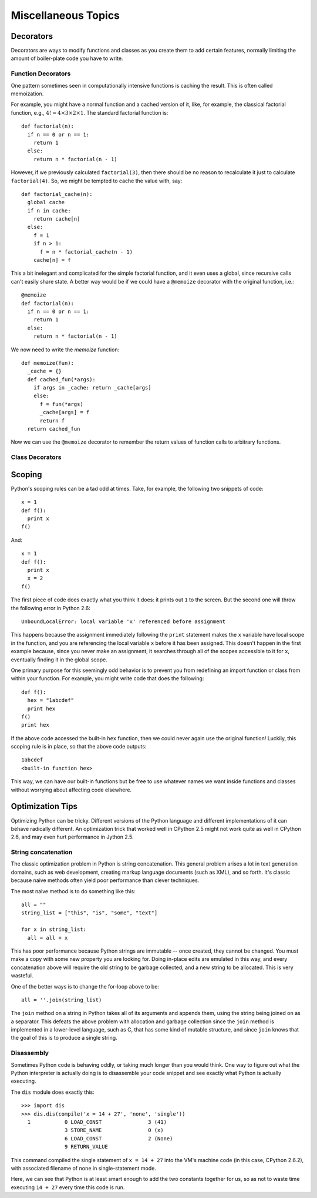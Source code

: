 Miscellaneous Topics
====================

Decorators
----------

Decorators are ways to modify functions and classes as you
create them to add certain features, normally limiting the amount
of boiler-plate code you have to write.

Function Decorators
^^^^^^^^^^^^^^^^^^^

One pattern sometimes seen in computationally intensive
functions is caching the result.  This is often called
memoization.

For example, you might have a normal function and a cached version
of it, like, for example, the classical factorial function,
e.g., :math:`4! = 4\times 3\times 2\times 1`.  The standard
factorial function is::

  def factorial(n):
    if n == 0 or n == 1:
      return 1
    else:
      return n * factorial(n - 1)

However, if we previously calculated ``factorial(3)``, then
there should be no reason to recalculate it just to calculate
``factorial(4)``.  So, we might be tempted to cache the value
with, say::

  def factorial_cache(n):
    global cache
    if n in cache:
      return cache[n]
    else:
      f = 1
      if n > 1:
        f = n * factorial_cache(n - 1)
      cache[n] = f

This a bit inelegant and complicated for the simple factorial
function, and it even uses a global, since recursive calls
can't easily share state.  A better way would be if we could
have a ``@memoize`` decorator with the original function,
i.e.::

  @memoize
  def factorial(n):
    if n == 0 or n == 1:
      return 1
    else:
      return n * factorial(n - 1)

We now need to write the `memoize` function::

  def memoize(fun):
    _cache = {}
    def cached_fun(*args):
      if args in _cache: return _cache[args]
      else:
        f = fun(*args)
        _cache[args] = f
        return f
    return cached_fun

Now we can use the ``@memoize`` decorator to remember the return values of function calls to arbitrary functions.

Class Decorators
^^^^^^^^^^^^^^^^


Scoping
-------

Python's scoping rules can be a tad odd at times.  Take, for example,
the following two snippets of code::

  x = 1
  def f():
    print x
  f()

And::

  x = 1
  def f():
    print x 
    x = 2
  f()

The first piece of code does exactly what you think it does: it prints out 
``1`` to the screen.  But the second one will throw the following error in
Python 2.6::

  UnboundLocalError: local variable 'x' referenced before assignment

This happens because the assignment immediately following the ``print``
statement makes the ``x`` variable have local scope in the function,
and you are referencing the local variable ``x`` before it has been
assigned.  This doesn't happen in the first example because, since
you never make an assignment, it searches through all of the scopes
accessible to it for ``x``, eventually finding it in the global scope.

One primary purpose for this seemingly odd behavior is to prevent
you from redefining an import function or class from within your function.
For example, you might write code that does the following::

  def f():
    hex = "1abcdef"
    print hex
  f()
  print hex

If the above code accessed the built-in ``hex`` function, then we could
never again use the original function!  Luckily, this scoping rule is in
place, so that the above code outputs::

  1abcdef
  <built-in function hex>

This way, we can have our built-in functions but be free to use whatever
names we want inside functions and classes without worrying about affecting
code elsewhere.



Optimization Tips
-----------------

Optimizing Python can be tricky.  Different versions of the Python language and different
implementations of it can behave radically different.
An optimization trick that worked well in CPython 2.5 might not work quite as well
in CPython 2.6, and may even hurt performance in Jython 2.5.


String concatenation
^^^^^^^^^^^^^^^^^^^^

The classic optimization problem in Python is string concatenation.
This general problem arises a lot in text generation domains, such as web development, creating markup
language documents (such as XML), and so forth.
It's classic because naive methods often yield poor performance than clever techniques.

The most naive method is to do something like this::

  all = ""
  string_list = ["this", "is", "some", "text"]

  for x in string_list:
    all = all + x

This has poor performance because Python strings are immutable -- once created, they cannot
be changed.
You must make a copy with some new property you are looking for.
Doing in-place edits are emulated in this way, and every concatenation above will require the old string to be garbage collected, and a new string to be allocated.
This is very wasteful.

One of the better ways is to change the for-loop above to be::

  all = ''.join(string_list)

The ``join`` method on a string in Python takes all of its arguments and appends them, using
the string being joined on as a separator.
This defeats the above problem with allocation and garbage collection since the ``join`` method is implemented in a lower-level language, such as C, that has some kind of mutable structure, and since ``join`` knows that the goal of this is to produce a single string.

Disassembly
^^^^^^^^^^^

Sometimes Python code is behaving oddly, or taking much longer than you would think.
One way to figure out what the Python interpreter is actually doing is to disassemble
your code snippet and see exactly what Python is actually executing.

The ``dis`` module does exactly this::

  >>> import dis
  >>> dis.dis(compile('x = 14 + 27', 'none', 'single'))
    1           0 LOAD_CONST               3 (41)
                3 STORE_NAME               0 (x)
                6 LOAD_CONST               2 (None)
                9 RETURN_VALUE        

This command compiled the single statement of ``x = 14 + 27`` into the VM's machine code (in this case, CPython 2.6.2), with associated filename of ``none`` in single-statement mode.

Here, we can see that Python is at least smart enough to add the two constants together for us, so as not to waste time executing ``14 + 27`` every time this code is run.
